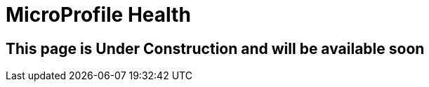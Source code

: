 ///////////////////////////////////////////////////////////////////////////////

    Copyright (c) 2020 Oracle and/or its affiliates.

    Licensed under the Apache License, Version 2.0 (the "License");
    you may not use this file except in compliance with the License.
    You may obtain a copy of the License at

        http://www.apache.org/licenses/LICENSE-2.0

    Unless required by applicable law or agreed to in writing, software
    distributed under the License is distributed on an "AS IS" BASIS,
    WITHOUT WARRANTIES OR CONDITIONS OF ANY KIND, either express or implied.
    See the License for the specific language governing permissions and
    limitations under the License.

///////////////////////////////////////////////////////////////////////////////

= MicroProfile Health
:toc:
:toc-placement: preamble
:spec-name: MicroProfile Health
:description: {spec-name} support in Helidon MP
:keywords: helidon, mp, microprofile, health

== This page is Under Construction and will be available soon
